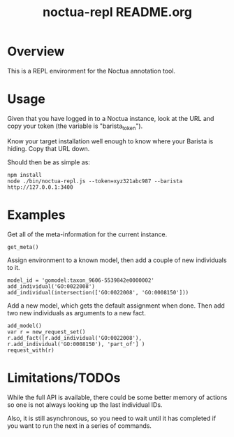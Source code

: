 #+TITLE: noctua-repl README.org
#+Options: num:nil
#+STARTUP: odd
#+Style: <style> h1,h2,h3 {font-family: arial, helvetica, sans-serif} </style>

* Overview

  This is a REPL environment for the Noctua annotation tool.

* Usage

  Given that you have logged in to a Noctua instance, look at the URL
  and copy your token (the variable is "barista_token").

  Know your target installation well enough to know where your Barista
  is hiding. Copy that URL down.

  Should then be as simple as:

  : npm install
  : node ./bin/noctua-repl.js --token=xyz321abc987 --barista http://127.0.0.1:3400

* Examples

  Get all of the meta-information for the current instance.

  : get_meta()

  Assign environment to a known model, then add a couple of new
  individuals to it.

  : model_id = 'gomodel:taxon_9606-5539842e0000002'
  : add_individual('GO:0022008')
  : add_individual(intersection(['GO:0022008', 'GO:0008150']))

  Add a new model, which gets the default assignment when done. Then
  add two new individuals as arguments to a new fact.

  : add_model()
  : var r = new_request_set()
  : r.add_fact([r.add_individual('GO:0022008'), r.add_individual('GO:0008150'), 'part_of'] )
  : request_with(r)

* Limitations/TODOs

  While the full API is available, there could be some better memory
  of actions so one is not always looking up the last individual IDs.

  Also, it is still asynchronous, so you need to wait until it has
  completed if you want to run the next in a series of commands.
